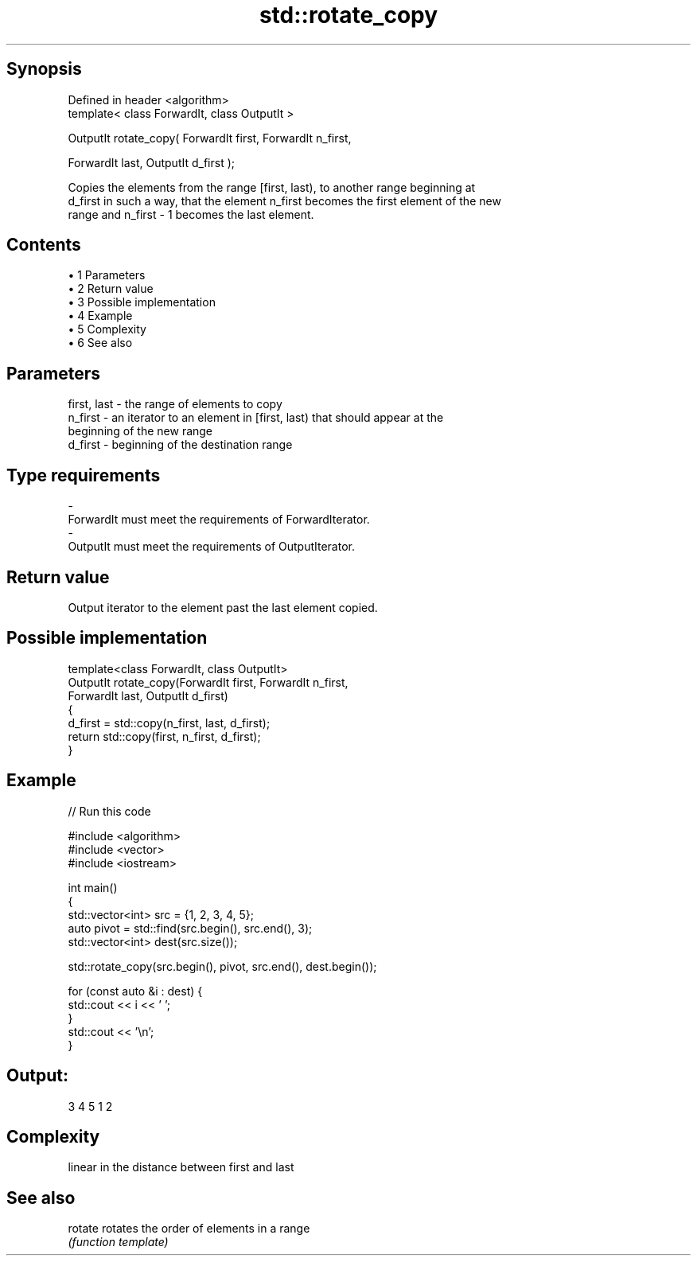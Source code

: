 .TH std::rotate_copy 3 "Apr 19 2014" "1.0.0" "C++ Standard Libary"
.SH Synopsis
   Defined in header <algorithm>
   template< class ForwardIt, class OutputIt >

   OutputIt rotate_copy( ForwardIt first, ForwardIt n_first,

   ForwardIt last, OutputIt d_first );

   Copies the elements from the range [first, last), to another range beginning at
   d_first in such a way, that the element n_first becomes the first element of the new
   range and n_first - 1 becomes the last element.

.SH Contents

     • 1 Parameters
     • 2 Return value
     • 3 Possible implementation
     • 4 Example
     • 5 Complexity
     • 6 See also

.SH Parameters

   first, last - the range of elements to copy
   n_first     - an iterator to an element in [first, last) that should appear at the
                 beginning of the new range
   d_first     - beginning of the destination range
.SH Type requirements
   -
   ForwardIt must meet the requirements of ForwardIterator.
   -
   OutputIt must meet the requirements of OutputIterator.

.SH Return value

   Output iterator to the element past the last element copied.

.SH Possible implementation

   template<class ForwardIt, class OutputIt>
   OutputIt rotate_copy(ForwardIt first, ForwardIt n_first,
                              ForwardIt last, OutputIt d_first)
   {
       d_first = std::copy(n_first, last, d_first);
       return std::copy(first, n_first, d_first);
   }

.SH Example

   
// Run this code

 #include <algorithm>
 #include <vector>
 #include <iostream>

 int main()
 {
     std::vector<int> src = {1, 2, 3, 4, 5};
     auto pivot = std::find(src.begin(), src.end(), 3);
     std::vector<int> dest(src.size());

     std::rotate_copy(src.begin(), pivot, src.end(), dest.begin());

     for (const auto &i : dest) {
         std::cout << i << ' ';
     }
     std::cout << '\\n';
 }

.SH Output:

 3 4 5 1 2

.SH Complexity

   linear in the distance between first and last

.SH See also

   rotate rotates the order of elements in a range
          \fI(function template)\fP
